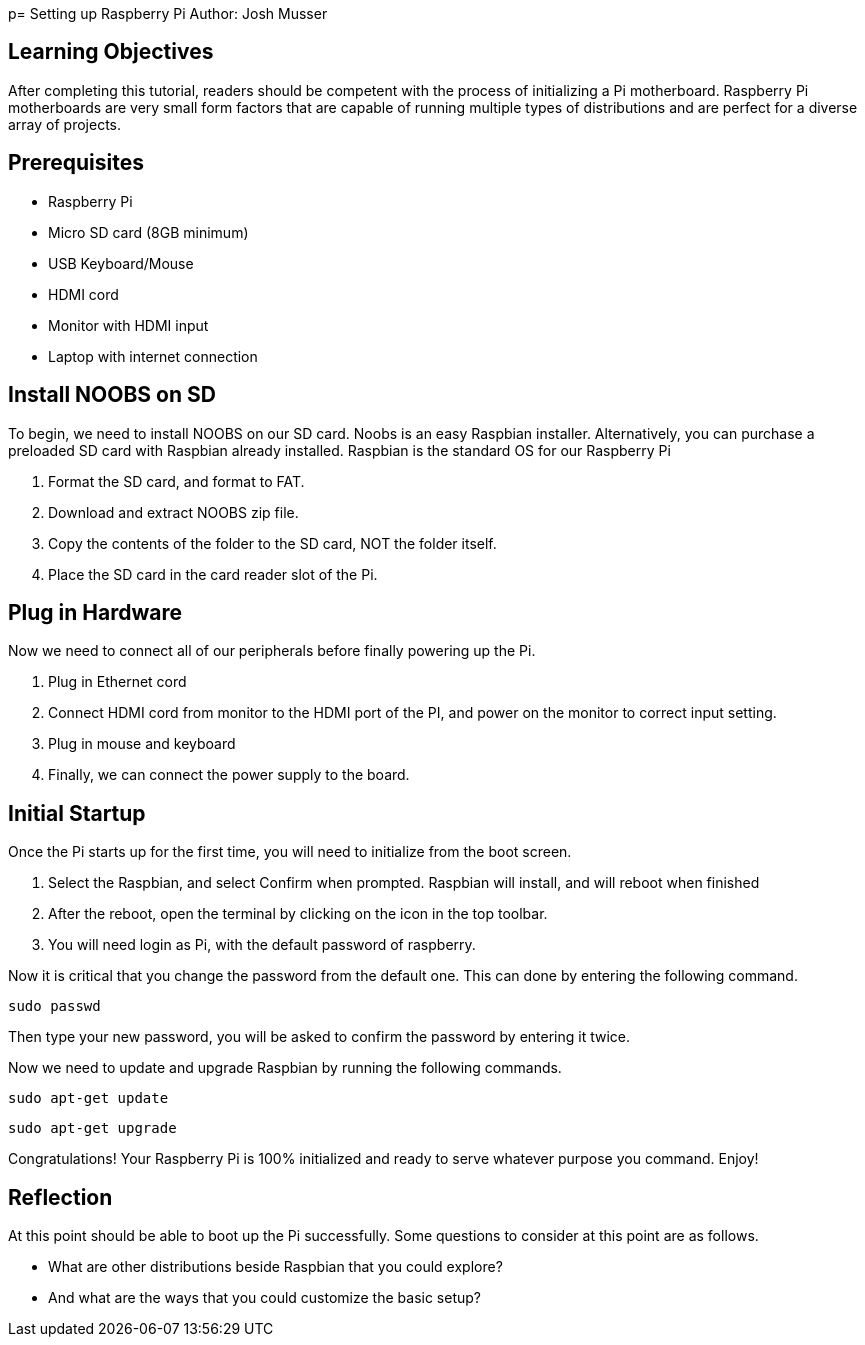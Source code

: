 p= Setting up Raspberry Pi
Author: Josh Musser

== Learning Objectives

After completing this tutorial, readers should be competent with the process of initializing a Pi motherboard. Raspberry Pi motherboards are very small form factors that are capable of running multiple types of distributions and are perfect for a diverse array of projects.

== Prerequisites

* Raspberry Pi
* Micro SD card (8GB minimum)
* USB Keyboard/Mouse
* HDMI cord
* Monitor with HDMI input
* Laptop with internet connection

== Install NOOBS on SD

To begin, we need to install NOOBS on our SD card. Noobs is an easy Raspbian installer. Alternatively, you can purchase a preloaded SD card with Raspbian already installed. Raspbian is the standard OS for our Raspberry Pi

1. Format the SD card, and format to FAT.
2. Download and extract NOOBS zip file.
3. Copy the contents of the folder to the SD card, NOT the folder itself.
4. Place the SD card in the card reader slot of the Pi.

== Plug in Hardware

Now we need to connect all of our peripherals before finally powering up the Pi.

1. Plug in Ethernet cord
2. Connect HDMI cord from monitor to the HDMI port of the PI, and power on the monitor to correct input setting.
3. Plug in mouse and keyboard
4. Finally, we can connect the power supply to the board.

== Initial Startup

Once the Pi starts up for the first time, you will need to initialize from the boot screen.

1. Select the Raspbian, and select Confirm when prompted. Raspbian will install, and will reboot when finished
2. After the reboot, open the terminal by clicking on the icon in the top toolbar.
3. You will need login as Pi, with the default password of raspberry.

Now it is critical that you change the password from the default one. This can done by entering the following command.

```
sudo passwd
```
Then type your new password, you will be asked to confirm the password by entering it twice.

Now we need to update and upgrade Raspbian by running the following commands.


```
sudo apt-get update
```

```
sudo apt-get upgrade
```

Congratulations! Your Raspberry Pi is 100% initialized and ready to serve whatever purpose you command. Enjoy!

== Reflection

At this point should be able to boot up the Pi successfully. Some questions to consider at this point are as follows.

* What are other distributions beside Raspbian that you could explore? 
* And what are the ways that you could customize the basic setup?

